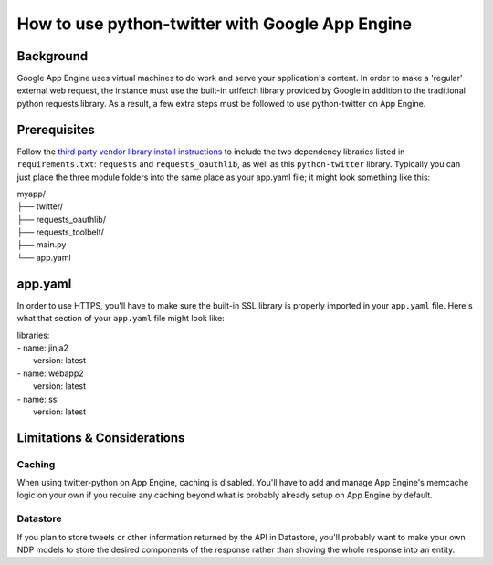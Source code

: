 ================================================
How to use python-twitter with Google App Engine
================================================

**********
Background
**********

Google App Engine uses virtual machines to do work and serve your application's content. In order to make a 'regular' external web request, the instance must use the built-in urlfetch library provided by Google in addition to the traditional python requests library. As a result, a few extra steps must be followed to use python-twitter on App Engine.


*************
Prerequisites
*************

Follow the `third party vendor library install instructions <https://cloud.google.com/appengine/docs/python/tools/using-libraries-python-27#vendoring>`_ to include the two dependency libraries listed in ``requirements.txt``: ``requests`` and ``requests_oauthlib``, as well as this ``python-twitter`` library. Typically you can just place the three module folders into the same place as your app.yaml file; it might look something like this:

| myapp/
| ├── twitter/
| ├── requests_oauthlib/
| ├── requests_toolbelt/
| ├── main.py 
| └── app.yaml


********
app.yaml
********

In order to use HTTPS, you'll have to make sure the built-in SSL library is properly imported in your ``app.yaml`` file. Here's what that section of your ``app.yaml`` file might look like:

| libraries:
| - name: jinja2
|  version: latest
| - name: webapp2
|  version: latest
| - name: ssl
|  version: latest


****************************
Limitations & Considerations
****************************

Caching
^^^^^^^
When using twitter-python on App Engine, caching is disabled. You'll have to add and manage App Engine's memcache logic on your own if you require any caching beyond what is probably already setup on App Engine by default.

Datastore
^^^^^^^^^
If you plan to store tweets or other information returned by the API in Datastore, you'll probably want to make your own NDP models to store the desired components of the response rather than shoving the whole response into an entity.